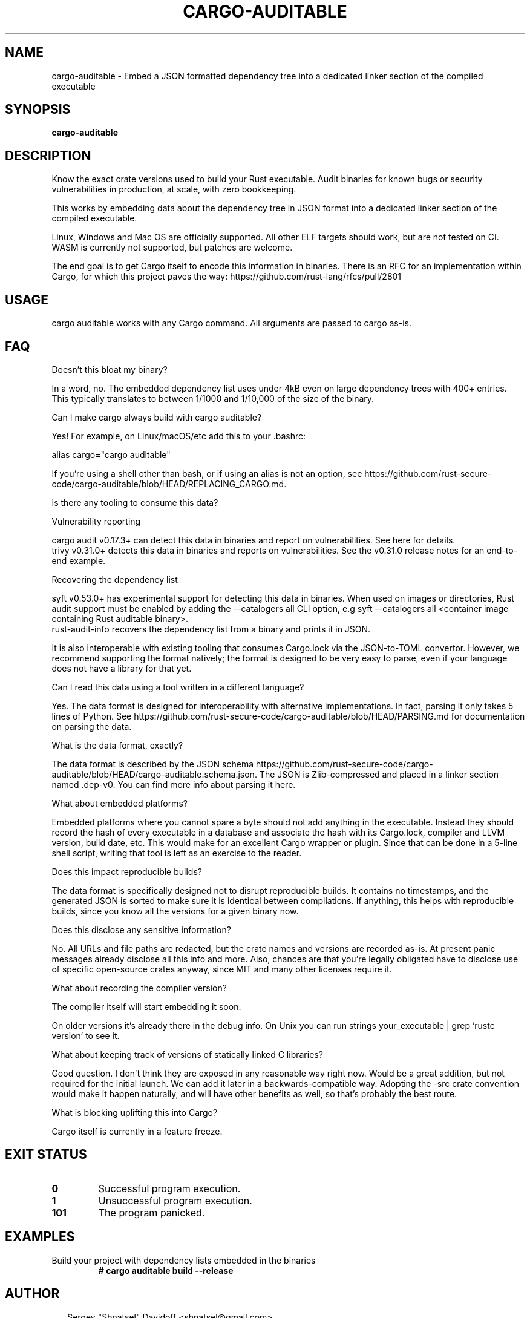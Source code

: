 .TH CARGO-AUDITABLE 1
.SH NAME
cargo\-auditable \- Embed a JSON formatted dependency tree into a dedicated linker section of the compiled executable
.SH SYNOPSIS
\fBcargo\-auditable\fR
.SH DESCRIPTION

Know the exact crate versions used to build your Rust executable. Audit binaries for known bugs or security vulnerabilities in production, at scale, with zero bookkeeping.

This works by embedding data about the dependency tree in JSON format into a dedicated linker section of the compiled executable.

Linux, Windows and Mac OS are officially supported. All other ELF targets should work, but are not tested on CI. WASM is currently not supported, but patches are welcome.

The end goal is to get Cargo itself to encode this information in binaries. There is an RFC for an implementation within Cargo, for which this project paves the way: https://github.com/rust\-lang/rfcs/pull/2801

.SH USAGE
cargo auditable works with any Cargo command. All arguments are passed to cargo as\-is.


.SH FAQ
Doesn't this bloat my binary?

In a word, no. The embedded dependency list uses under 4kB even on large dependency trees with 400+ entries. This typically translates to between 1/1000 and 1/10,000 of the size of the binary.


Can I make cargo always build with cargo auditable?

Yes! For example, on Linux/macOS/etc add this to your .bashrc:

alias cargo="cargo auditable"

If you're using a shell other than bash, or if using an alias is not an option, see https://github.com/rust\-secure\-code/cargo\-auditable/blob/HEAD/REPLACING_CARGO.md.


Is there any tooling to consume this data?

Vulnerability reporting

    cargo audit v0.17.3+ can detect this data in binaries and report on vulnerabilities. See here for details.
    trivy v0.31.0+ detects this data in binaries and reports on vulnerabilities. See the v0.31.0 release notes for an end\-to\-end example.

Recovering the dependency list

    syft v0.53.0+ has experimental support for detecting this data in binaries. When used on images or directories, Rust audit support must be enabled by adding the \-\-catalogers all CLI option, e.g syft \-\-catalogers all <container image containing Rust auditable binary>.
    rust\-audit\-info recovers the dependency list from a binary and prints it in JSON.

It is also interoperable with existing tooling that consumes Cargo.lock via the JSON\-to\-TOML convertor. However, we recommend supporting the format natively; the format is designed to be very easy to parse, even if your language does not have a library for that yet.


Can I read this data using a tool written in a different language?

Yes. The data format is designed for interoperability with alternative implementations. In fact, parsing it only takes 5 lines of Python. See https://github.com/rust\-secure\-code/cargo\-auditable/blob/HEAD/PARSING.md for documentation on parsing the data.


What is the data format, exactly?

The data format is described by the JSON schema https://github.com/rust\-secure\-code/cargo\-auditable/blob/HEAD/cargo\-auditable.schema.json. The JSON is Zlib\-compressed and placed in a linker section named .dep\-v0. You can find more info about parsing it here.


What about embedded platforms?

Embedded platforms where you cannot spare a byte should not add anything in the executable. Instead they should record the hash of every executable in a database and associate the hash with its Cargo.lock, compiler and LLVM version, build date, etc. This would make for an excellent Cargo wrapper or plugin. Since that can be done in a 5\-line shell script, writing that tool is left as an exercise to the reader.


Does this impact reproducible builds?

The data format is specifically designed not to disrupt reproducible builds. It contains no timestamps, and the generated JSON is sorted to make sure it is identical between compilations. If anything, this helps with reproducible builds, since you know all the versions for a given binary now.


Does this disclose any sensitive information?

No. All URLs and file paths are redacted, but the crate names and versions are recorded as\-is. At present panic messages already disclose all this info and more. Also, chances are that you're legally obligated have to disclose use of specific open\-source crates anyway, since MIT and many other licenses require it.


What about recording the compiler version?

The compiler itself will start embedding it soon.

On older versions it's already there in the debug info. On Unix you can run strings your_executable | grep 'rustc version' to see it.


What about keeping track of versions of statically linked C libraries?

Good question. I don't think they are exposed in any reasonable way right now. Would be a great addition, but not required for the initial launch. We can add it later in a backwards\-compatible way. Adopting the \-src crate convention would make it happen naturally, and will have other benefits as well, so that's probably the best route.


What is blocking uplifting this into Cargo?

Cargo itself is currently in a feature freeze.



.SH EXIT STATUS
.TP
\fB0\fR
Successful program execution.

.TP
\fB1\fR
Unsuccessful program execution.

.TP
\fB101\fR
The program panicked.
.SH EXAMPLES
.TP
Build your project with dependency lists embedded in the binaries
\fB# cargo auditable build \-\-release\fR

.SH AUTHOR
.P
.RS 2
.nf
Sergey "Shnatsel" Davidoff <shnatsel@gmail.com>
